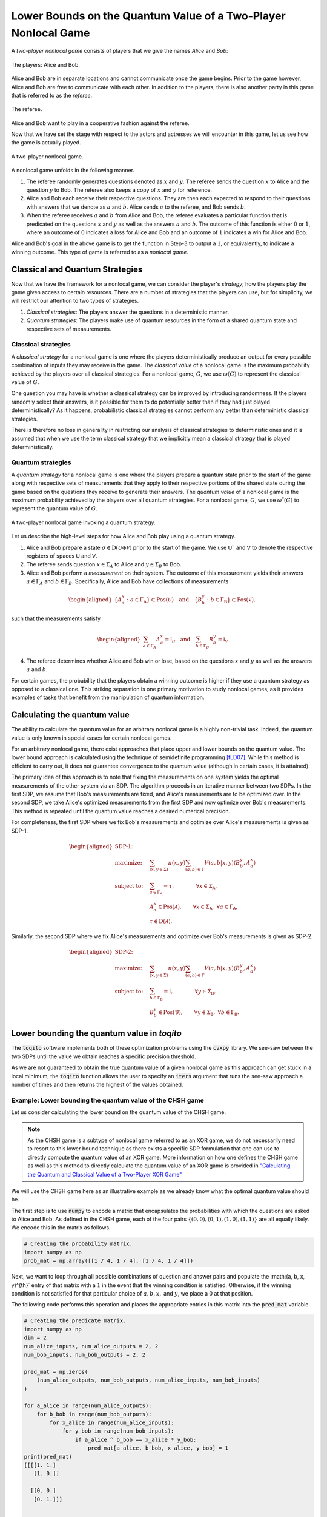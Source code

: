 Lower Bounds on the Quantum Value of a Two-Player Nonlocal Game
================================================================

A *two-player nonlocal game* consists of players that we give the names *Alice*
and *Bob*:

.. figure:: figures/alice_and_bob.svg
   :alt: nonlocal game
   :align: center

   The players: Alice and Bob.

Alice and Bob are in separate locations and cannot communicate once the game
begins. Prior to the game however, Alice and Bob are free to communicate with
each other. In addition to the players, there is also another party in this
game that is referred to as the *referee*.

.. figure:: figures/referee.svg
   :alt: nonlocal game
   :align: center

   The referee.

Alice and Bob want to play in a cooperative fashion against the referee.

Now that we have set the stage with respect to the actors and actresses we will
encounter in this game, let us see how the game is actually played.

.. figure:: figures/nonlocal_game.svg
   :alt: nonlocal game
   :align: center

   A two-player nonlocal game.

A nonlocal game unfolds in the following manner.

1. The referee randomly generates questions denoted as :math:`x` and :math:`y`.
   The referee sends the question :math:`x` to Alice and the question :math:`y`
   to Bob. The referee also keeps a copy of :math:`x` and :math:`y` for
   reference.

2. Alice and Bob each receive their respective questions. They are then each
   expected to respond to their questions with answers that we denote as
   :math:`a` and :math:`b`. Alice sends :math:`a` to the referee, and Bob sends
   :math:`b`.

3. When the referee receives :math:`a` and :math:`b` from Alice and Bob, the
   referee evaluates a particular function that is predicated on the questions
   :math:`x` and :math:`y` as well as the answers :math:`a` and :math:`b`. The
   outcome of this function is either :math:`0` or :math:`1`, where an outcome
   of :math:`0` indicates a loss for Alice and Bob and an outcome of :math:`1`
   indicates a win for Alice and Bob.

Alice and Bob's goal in the above game is to get the function in Step-3 to
output a :math:`1`, or equivalently, to indicate a winning outcome. This type
of game is referred to as a *nonlocal game*.

Classical and Quantum Strategies
--------------------------------

Now that we have the framework for a nonlocal game, we can consider the
player's *strategy*; how the players play the game given access to certain
resources. There are a number of strategies that the players can use, but for
simplicity, we will restrict our attention to two types of strategies.

1. *Classical strategies*: The players answer the questions in a deterministic
   manner.

2. *Quantum strategies*: The players make use of quantum resources in the form
   of a shared quantum state and respective sets of measurements.

Classical strategies
^^^^^^^^^^^^^^^^^^^^

A *classical strategy* for a nonlocal game is one where the players
deterministically produce an output for every possible combination of inputs
they may receive in the game. The *classical value* of a nonlocal game is the
maximum probability achieved by the players over all classical strategies. For
a nonlocal game, :math:`G`, we use :math:`\omega(G)` to represent the classical
value of :math:`G`.

One question you may have is whether a classical strategy can be improved by
introducing randomness. If the players randomly select their answers, is it
possible for them to do potentially better than if they had just played
deterministically? As it happens, probabilistic classical strategies cannot
perform any better than deterministic classical strategies.

There is therefore no loss in generality in restricting our analysis of
classical strategies to deterministic ones and it is assumed that when we use
the term classical strategy that we implicitly mean a classical strategy that
is played deterministically.

Quantum strategies
^^^^^^^^^^^^^^^^^^

A *quantum strategy* for a nonlocal game is one where the players prepare a
quantum state prior to the start of the game along with respective sets of
measurements that they apply to their respective portions of the shared state
during the game based on the questions they receive to generate their answers.
The *quantum value* of a nonlocal game is the maximum probability achieved by
the players over all quantum strategies. For a nonlocal game, :math:`G`, we use
:math:`\omega^*(G)` to represent the quantum value of :math:`G`.

.. figure:: figures/nonlocal_game_quantum_strategy.svg
   :alt: nonlocal game quantum strategy
   :align: center

   A two-player nonlocal game invoking a quantum strategy.

Let us describe the high-level steps for how Alice and Bob play using a quantum
strategy.

1. Alice and Bob prepare a state :math:`\sigma \in \text{D}(\mathcal{U} \otimes
   \mathcal{V})` prior to the start of the game. We use :math:`\textsf{U}`` and
   :math:`\textsf{V}` to denote the respective registers of spaces :math:`\textsf{U}`
   and :math:`\textsf{V}`.

2. The referee sends question :math:`x \in \Sigma_A` to Alice and :math:`y \in
   \Sigma_B` to Bob. 

3. Alice and Bob perform a *measurement* on their system. The outcome of this
   measurement yields their answers :math:`a \in \Gamma_A` and :math:`b \in
   \Gamma_B`. Specifically, Alice and Bob have collections of measurements

.. math::
    \begin{equation}
        \begin{aligned}
            \{ A_a^x : a \in \Gamma_{\text{A}} \} \subset \text{Pos}(\mathcal{U})
            \quad \text{and} \quad 
            \{ B_b^y : b \in \Gamma_{\text{B}} \} \subset \text{Pos}(\mathcal{V}),
        \end{aligned}
    \end{equation}

such that the measurements satisfy

.. math::
    \begin{equation}
        \begin{aligned}
            \sum_{a \in \Gamma_A} A_a^x = \mathbb{I}_{\mathcal{U}}
            \quad \text{and} \quad 
            \sum_{b \in \Gamma_B} B_b^y = \mathbb{I}_{\mathcal{V}}
        \end{aligned}
    \end{equation}

4. The referee determines whether Alice and Bob win or lose, based on the
   questions :math:`x` and :math:`y` as well as the answers :math:`a` and
   :math:`b`. 

For certain games, the probability that the players obtain a winning outcome is
higher if they use a quantum strategy as opposed to a classical one. This
striking separation is one primary motivation to study nonlocal games, as it
provides examples of tasks that benefit from the manipulation of quantum
information. 

Calculating the quantum value
------------------------------

The ability to calculate the quantum value for an arbitrary nonlocal game is a
highly non-trivial task. Indeed, the quantum value is only known in special
cases for certain nonlocal games.

For an arbitrary nonlocal game, there exist approaches that place upper and
lower bounds on the quantum value. The lower bound approach is calculated using
the technique of semidefinite programming [tLD07]_. While this method is efficient
to carry out, it does not guarantee convergence to the quantum value (although
in certain cases, it is attained).

The primary idea of this approach is to note that fixing the measurements on one
system yields the optimal measurements of the other system via an SDP. The
algorithm proceeds in an iterative manner between two SDPs. In the first SDP, we
assume that Bob's measurements are fixed, and Alice's measurements are to be
optimized over. In the second SDP, we take Alice's optimized measurements from
the first SDP and now optimize over Bob's measurements. This method is repeated
until the quantum value reaches a desired numerical precision.

For completeness, the first SDP where we fix Bob's measurements and optimize
over Alice's measurements is given as SDP-1.

.. math::

    \begin{equation}
        \begin{aligned}
            \textbf{SDP-1:} \quad & \\
            \text{maximize:} \quad & \sum_{(x,y \in \Sigma)} \pi(x,y)
                                     \sum_{(a,b) \in \Gamma}
                                     V(a,b|x,y)
                                     \langle B_b^y, A_a^x \rangle \\
            \text{subject to:} \quad & \sum_{a \in \Gamma_{\mathsf{A}}} =
                                       \tau, \qquad \qquad
                                       \forall x \in \Sigma_{\mathsf{A}}, \\
                               \quad & A_a^x \in \text{Pos}(\mathcal{A}),
                                       \qquad
                                       \forall x \in \Sigma_{\mathsf{A}}, \
                                       \forall a \in \Gamma_{\mathsf{A}}, \\
                                       & \tau \in \text{D}(\mathcal{A}).
        \end{aligned}
    \end{equation}

Similarly, the second SDP where we fix Alice's measurements and optimize over
Bob's measurements is given as SDP-2.

.. math::

    \begin{equation}
        \begin{aligned}
            \textbf{SDP-2:} \quad & \\
            \text{maximize:} \quad & \sum_{(x,y \in \Sigma)} \pi(x,y)
                                     \sum_{(a,b) \in \Gamma} V(a,b|x,y)
                                     \langle B_b^y, A_a^x \rangle \\
            \text{subject to:} \quad & \sum_{b \in \Gamma_{\mathsf{B}}} =
                                       \mathbb{I}, \qquad \qquad
                                       \forall y \in \Sigma_{\mathsf{B}}, \\
                               \quad & B_b^y \in \text{Pos}(\mathcal{B}),
                               \qquad \forall y \in \Sigma_{\mathsf{B}}, \
                               \forall b \in \Gamma_{\mathsf{B}}.
        \end{aligned}
    \end{equation}


Lower bounding the quantum value in `toqito`
---------------------------------------------

The :code:`toqito` software implements both of these optimization problems using
the :code:`cvxpy` library. We see-saw between the two SDPs until the value we
obtain reaches a specific precision threshold.

As we are not guaranteed to obtain the true quantum value of a given nonlocal
game as this approach can get stuck in a local minimum, the :code:`toqito`
function allows the user to specify an :code:`iters` argument that runs the
see-saw approach a number of times and then returns the highest of the values
obtained.

Example: Lower bounding the quantum value of the CHSH game
^^^^^^^^^^^^^^^^^^^^^^^^^^^^^^^^^^^^^^^^^^^^^^^^^^^^^^^^^^

Let us consider calculating the lower bound on the quantum value of the CHSH
game.

.. note::
    As the CHSH game is a subtype of nonlocal game referred to as an XOR game,
    we do not necessarily need to resort to this lower bound technique as there
    exists a specific SDP formulation that one can use to directly compute the
    quantum value of an XOR game. More information on how one defines the CHSH
    game as well as this method to directly calculate the quantum value of an
    XOR game is provided in `"Calculating the Quantum and Classical Value of a Two-Player XOR Game" <https://toqito.readthedocs.io/en/latest/tutorials.xor_quantum_value.html>`_

We will use the CHSH game here as an illustrative example as we already know
what the optimal quantum value should be.

The first step is to use :code:`numpy` to encode a matrix that encapsulates the
probabilities with which the questions are asked to Alice and Bob. As defined in
the CHSH game, each of the four pairs
:math:`\{(0, 0), (0, 1), (1, 0), (1, 1)\}` are all equally likely. We encode
this in the matrix as follows.

.. code-block:: python

    # Creating the probability matrix.
    import numpy as np
    prob_mat = np.array([[1 / 4, 1 / 4], [1 / 4, 1 / 4]])

Next, we want to loop through all possible combinations of question and answer
pairs and populate the :math:(a, b, x, y)^{th}` entry of that matrix with a
:math:`1` in the event that the winning condition is satisfied. Otherwise, if
the winning condition is not satisfied for that particular choice of
:math:`a, b, x,` and :math:`y`, we place a :math:`0` at that position.

The following code performs this operation and places the appropriate entries
in this matrix into the :code:`pred_mat` variable.

.. code-block:: python

    # Creating the predicate matrix.
    import numpy as np
    dim = 2
    num_alice_inputs, num_alice_outputs = 2, 2
    num_bob_inputs, num_bob_outputs = 2, 2

    pred_mat = np.zeros(
        (num_alice_outputs, num_bob_outputs, num_alice_inputs, num_bob_inputs)
    )

    for a_alice in range(num_alice_outputs):
        for b_bob in range(num_bob_outputs):
            for x_alice in range(num_alice_inputs):
                for y_bob in range(num_bob_inputs):
                    if a_alice ^ b_bob == x_alice * y_bob:
                        pred_mat[a_alice, b_bob, x_alice, y_bob] = 1
    print(pred_mat)
    [[[[1. 1.]
       [1. 0.]]

      [[0. 0.]
       [0. 1.]]]


     [[[0. 0.]
       [0. 1.]]

      [[1. 1.]
       [1. 0.]]]]

Now that we have both :code:`prob_mat` and :code:`pred_mat` defined, we can
use :code:`toqito` to determine the lower bound on the quantum value.

.. code-block:: python

    import toqito as tq
    lower_bound = tq.two_player_quantum_lower_bound(dim, prob_mat, pred_mat)
    print(lower_bound)
    0.8535539268303678

In this case, we can see that the quantum value of the CHSH game is in fact
attained as :math:`\cos^2(\pi/8) \approx 0.85355`.


References
------------------------------
.. [tLD07] Liang, Yeong-Cherng, and Andrew C. Doherty.
    "Bounds on quantum correlations in Bell-inequality experiments."
    Physical Review A 75.4 (2007): 042103.
    https://arxiv.org/abs/quant-ph/0608128